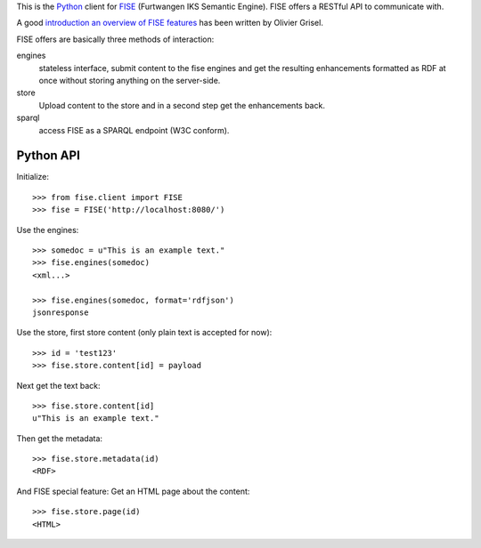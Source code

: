 This is the `Python <http://www.python.org/>`_ client for 
`FISE <http://wiki.iks-project.eu/index.php/FISE>`_  (Furtwangen IKS Semantic 
Engine). FISE offers a RESTful API to communicate with.

A good `introduction an overview of FISE features <http://blogs.nuxeo.com/dev/2010/08/introducing-fise-the-restful-semantic-engine.html>`_ 
has been written by Olivier Grisel. 

FISE offers are basically three methods of interaction:

engines
    stateless interface, submit content to the fise engines and get the 
    resulting enhancements formatted as RDF at once without storing anything on 
    the server-side.

store
    Upload content to the store and in a second step get the enhancements back.
    
sparql
    access FISE as a SPARQL endpoint (W3C conform).
    
    
Python API
==========

Initialize::

    >>> from fise.client import FISE
    >>> fise = FISE('http://localhost:8080/')

Use the engines::    
    
    >>> somedoc = u"This is an example text."
    >>> fise.engines(somedoc)
    <xml...>
    
    >>> fise.engines(somedoc, format='rdfjson')
    jsonresponse

Use the store, first store content (only plain text is accepted for now)::
    
    >>> id = 'test123'
    >>> fise.store.content[id] = payload

Next get the text back::    
    
    >>> fise.store.content[id]
    u"This is an example text."

Then get the metadata::
    
    >>> fise.store.metadata(id)
    <RDF>
    
And FISE special feature: Get an HTML page about the content::    

    >>> fise.store.page(id)
    <HTML>



    
